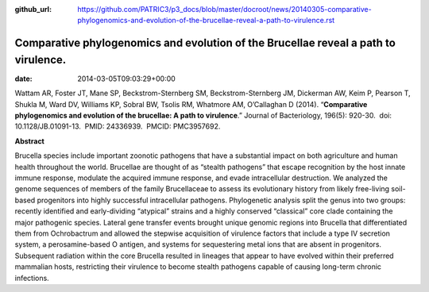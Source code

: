 :github_url: https://github.com/PATRIC3/p3_docs/blob/master/docroot/news/20140305-comparative-phylogenomics-and-evolution-of-the-brucellae-reveal-a-path-to-virulence.rst

====================================================================================
Comparative phylogenomics and evolution of the Brucellae reveal a path to virulence.
====================================================================================


:date:   2014-03-05T09:03:29+00:00

Wattam AR, Foster JT, Mane SP, Beckstrom-Sternberg SM,
Beckstrom-Sternberg JM, Dickerman AW, Keim P, Pearson T, Shukla M, Ward
DV, Williams KP, Sobral BW, Tsolis RM, Whatmore AM, O’Callaghan D
(2014). “**Comparative phylogenomics and evolution of the brucellae: A
path to virulence**.” Journal of Bacteriology, 196(5): 920-30.  doi:
10.1128/JB.01091-13.  PMID: 24336939.  PMCID: PMC3957692.

**Abstract**

Brucella species include important zoonotic pathogens that have a
substantial impact on both agriculture and human health throughout the
world. Brucellae are thought of as “stealth pathogens” that escape
recognition by the host innate immune response, modulate the acquired
immune response, and evade intracellular destruction. We analyzed the
genome sequences of members of the family Brucellaceae to assess its
evolutionary history from likely free-living soil-based progenitors into
highly successful intracellular pathogens. Phylogenetic analysis split
the genus into two groups: recently identified and early-dividing
“atypical” strains and a highly conserved “classical” core clade
containing the major pathogenic species. Lateral gene transfer events
brought unique genomic regions into Brucella that differentiated them
from Ochrobactrum and allowed the stepwise acquisition of virulence
factors that include a type IV secretion system, a perosamine-based O
antigen, and systems for sequestering metal ions that are absent in
progenitors. Subsequent radiation within the core Brucella resulted in
lineages that appear to have evolved within their preferred mammalian
hosts, restricting their virulence to become stealth pathogens capable
of causing long-term chronic infections.
